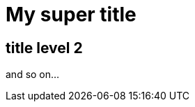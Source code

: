 = My super title

:date: 2010-10-03 10:20
:modified: 2010-10-04 18:40
:tags: thats, awesome
:category: yeah
:slug: my-super-post
:authors: Alexis Metaireau, Conan Doyle
:summary: Short version for index and feeds

== title level 2

and so on...
